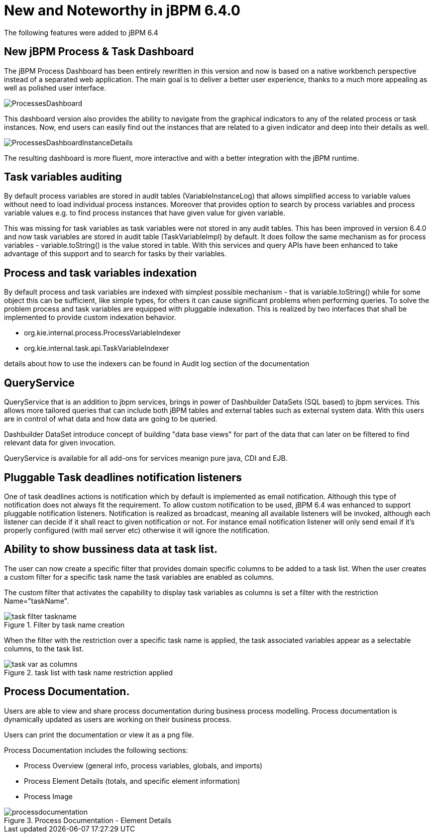 [[_jbpmreleasenotes640]]
= New and Noteworthy in jBPM 6.4.0
:imagesdir: ..


The following features were added to jBPM 6.4

== New jBPM Process & Task Dashboard


The jBPM Process Dashboard has been entirely rewritten in this version and now is based on a native workbench perspective instead of a separated web application.
The main goal is to deliver a better user experience, thanks to a much more appealing as well as polished user interface.


image::BAM/ProcessesDashboard.png[]


This dashboard version also provides the ability to navigate from the graphical indicators to any of the related process or task instances.
Now, end users can easily find out the instances that are related to a given indicator and deep into their details as well.


image::BAM/ProcessesDashboardInstanceDetails.png[]


The resulting dashboard is more fluent, more interactive and with a better integration with the jBPM runtime.

== Task variables auditing


By default process variables are stored in audit tables (VariableInstanceLog) that allows simplified access to variable values without need to load individual process instances.
Moreover that provides option to search by process variables and process variable values e.g.
to find process instances that have given value for given variable.

This was missing for task variables as task variables were not stored in any audit tables.
This has been improved in version 6.4.0 and now task variables are stored in audit table (TaskVariableImpl) by default.
It does follow the same mechanism as for process variables - variable.toString() is the value stored in table.
With this services and query APIs have been enhanced to take advantage of this support and to search for tasks by their variables.

== Process and task variables indexation


By default process and task variables are indexed with simplest possible mechanism - that is variable.toString() while for some object this can be sufficient, like simple types, for others it can cause significant problems when performing queries.
To solve the problem process and task variables are equipped with pluggable indexation.
This is realized by two interfaces that shall be implemented to provide custom indexation behavior.

* org.kie.internal.process.ProcessVariableIndexer
* org.kie.internal.task.api.TaskVariableIndexer

details about how to use the indexers can be found in  Audit log section of the documentation

== QueryService


QueryService that is an addition to jbpm services, brings in power of Dashbuilder DataSets (SQL based) to jbpm services.
This allows more tailored queries that can include both jBPM tables and external tables such as external system data.
With this users are in control of what data and how data are going to be queried.

Dashbuilder DataSet introduce concept of building "data base views" for part of the data that can later on be filtered to find relevant data for given invocation.

QueryService is available for all add-ons for services meanign pure java, CDI and EJB.

== Pluggable Task deadlines notification listeners


One of task deadlines actions is notification which by default is implemented as email notification.
Although this type of notification does not always fit the requirement.
To allow custom notification to be used, jBPM 6.4 was enhanced to support pluggable notification listeners.
Notification is realized as broadcast, meaning all available listeners will be invoked, although each listener can decide if it shall react to given notification or not.
For instance email notification listener will only send email if it's properly configured (with mail server etc) otherwise it will ignore the notification.

== Ability to show bussiness data at task list.


The user can now create a specific filter that provides domain specific columns to be added to a task list.
When the user creates a custom filter for a specific task name the task variables are enabled as columns. 

The custom filter that activates the capability to display task variables as columns is set a filter with the restriction Name="taskName".

.Filter by task name creation
image::Console/task-filter_taskname.png[]


When the filter with the restriction over a specific task name is applied, the task associated variables appear as a selectable columns, to the task list. 

.task list with task name restriction applied
image::Console/task-var_as_columns.png[]


== Process Documentation.


Users are able to view and share process documentation during business process modelling.
Process documentation is dynamically updated as users are working on their business process.

Users can print the documentation or view it as a png file.

Process Documentation includes the following sections: 

* Process Overview (general info, process variables, globals, and imports)
* Process Element Details (totals, and specific element information)
* Process Image


.Process Documentation - Element Details
image::Designer/processdocumentation.png[]
